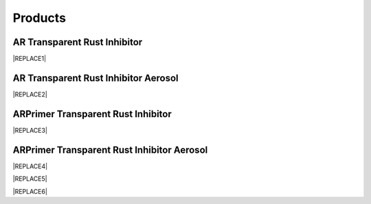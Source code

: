 
.. _h6718039516352858182137592131:

Products
********

 

.. _h182f521a41561a52521e2255602c70:

AR Transparent Rust Inhibitor
=============================


|REPLACE1|

.. _h747b1c6d60466c1e2c7172e7b1d6b19:

AR Transparent Rust Inhibitor Aerosol
=====================================


|REPLACE2|

.. _h207f4f2123281b1769184662691c3b5e:

ARPrimer Transparent Rust Inhibitor
===================================

.. _h2c1d74277104e41780968148427e:





|REPLACE3|

.. _h2c1d74277104e41780968148427e:




.. _h1c363491f2b0323b43496d6a4b3061:

ARPrimer Transparent Rust Inhibitor Aerosol
===========================================


|REPLACE4|


|REPLACE5|


|REPLACE6|


.. bottom of content


.. |REPLACE1| raw:: html

    <table cellspacing="0" cellpadding="0" style="width:86%">
    <tbody>
    <tr><th style="width:50%;vertical-align:Top;padding-top:5px;padding-bottom:5px;padding-left:5px;padding-right:5px"><p style="font-size:14px"><p style="font-size:14px"><p style="font-size:14px"><span  style="font-size:14px">AR Transparent Rust Inhibitor can stop corrosion and provide protection against corrosion immediately. With the Europe-originated technology, it takes effect even on  rusted surfaces with no need to polishing the surface in advance. It creates an ultra-thin and transparent layer on the surface of protected assets and equipments.</span></p><p style="font-size:14px"><p style="font-size:14px"><span  style="font-size:14px">AR Transparent Rust Inhibitor works on all kinds of metals or painted surfaces, such as mechanical parts, building components, steel frames, screws as well as artworks.</span></p><p style="font-size:14px"><p style="font-size:14px"><p style="font-size:14px"><span  style="font-size:14px">Applicable temperature range：+250 ~ -190℃</span></p><p style="font-size:14px"><span  style="font-size:14px">Average usage：200 m<sup>2</sup> /Gallon</span></p><p style="font-size:14px"><p style="font-size:14px"><span  style="font-size:14px">Package：1、5、20 Gallon</span></p><p style="font-size:10px"></th><td style="width:50%;vertical-align:Top;padding-top:5px;padding-bottom:5px;padding-left:5px;padding-right:5px"><p>  <img src="_images/產品_圖片版_1.png" style="width:294px;height:364px;vertical-align: baseline;">  </p></td></tr>
    </tbody></table>

.. |REPLACE2| raw:: html

    <table cellspacing="0" cellpadding="0" style="width:100%">
    <tbody>
    <tr><td style="vertical-align:Top;padding-top:5px;padding-bottom:5px;padding-left:5px;padding-right:5px;border:solid 1px #000000"><p style="font-size:14px"><span  style="font-size:14px">Vollume：220mL</span></p><p style="font-size:14px"><span  style="font-size:14px">Average use area：4 m<sup>2</sup>  max</span></p></td><td style="vertical-align:Top;padding-top:5px;padding-bottom:5px;padding-left:5px;padding-right:5px;border:solid 1px #000000"><p>          <img src="_images/產品_圖片版_2.png" style="width:144px;height:361px;vertical-align: baseline;"></p></td></tr>
    </tbody></table>

.. |REPLACE3| raw:: html

    <table cellspacing="0" cellpadding="0" style="width:100%">
    <tbody>
    <tr><td style="vertical-align:Top;padding-top:5px;padding-bottom:5px;padding-left:5px;padding-right:5px;border:solid 1px #000000"><p style="font-size:14px"><p style="font-size:14px"><span  style="font-size:14px">ARPrimer Transparent Rust Inhibitor is Europe-originated technology. It creates an ultra-thin and transparent layer on the surface to protect your assets and equipments. It works even on rusted surfaces with no need to polish the surface in advance. ARPrimer has dual effectiveness. It not only immediately stops corrosion, protects from further corrosion but also is a primer of paints. You can directly paint on the ARPrimer protected surface, any kind of primer of paints such as Epoxy, PU, Acrylic and PET is no more required before painting.</span></p><p style="font-size:14px"><span  style="font-size:14px">Can be applied to all kinds of metal materials, paint surface for food industry equipment, machinery and equipment, components, bolts, construction, landscape, art and so on. Seaside, hot spring areas and other harsh environments can be used.</span></p><p style="font-size:14px"><p style="font-size:14px"><span  style="font-size:14px">Applicable temperature range：+250 ~ -190℃</span></p><p style="font-size:14px"><span  style="font-size:14px">Average usage：200 m<sup>2</sup> /Gallon</span></p><p style="font-size:14px"><span  style="font-size:14px">Package：1、5、20 Gallon</span></p></td><td style="vertical-align:Top;padding-top:5px;padding-bottom:5px;padding-left:5px;padding-right:5px;border:solid 1px #000000"><p>  <img src="_images/產品_圖片版_3.png" style="width:309px;height:365px;vertical-align: baseline;">  </p></td></tr>
    </tbody></table>

.. |REPLACE4| raw:: html

    <table cellspacing="0" cellpadding="0" style="width:100%">
    <tbody>
    <tr><td style="vertical-align:Top;padding-top:5px;padding-bottom:5px;padding-left:5px;padding-right:5px"><p style="font-size:14px"><p style="font-size:14px"><span  style="font-size:14px">Vollume：220mL</span></p><p style="font-size:14px"><span  style="font-size:14px">Average use area：4 m<sup>2</sup>  max</span></p></td><td style="vertical-align:Top;padding-top:5px;padding-bottom:5px;padding-left:5px;padding-right:5px"><p>          <img src="_images/產品_圖片版_4.png" style="width:130px;height:369px;vertical-align: baseline;"></p></td></tr>
    </tbody></table>

.. |REPLACE5| raw:: html

    <style>
    td,th{
      border: none !important;
      text-align:left;
    }
    td:first-child,th:first-child{
      width:50%;
    }
    td:nth-child(2) {
      text-align:center;
    }
    </style>
.. |REPLACE6| raw:: html

    <style>
    div.wy-grid-for-nav li.wy-breadcrumbs-aside {
      display:none;
    }
    div.rtd-pro.wy-menu, div.rst-pro.wy-menu{
      margin-top:100%;
      opacity: 0.5;
    }
    </style>
.. |IMG1| image:: static/產品_圖片版_1.png
   :height: 364 px
   :width: 294 px

.. |IMG2| image:: static/產品_圖片版_2.png
   :height: 361 px
   :width: 144 px

.. |IMG3| image:: static/產品_圖片版_3.png
   :height: 365 px
   :width: 309 px

.. |IMG4| image:: static/產品_圖片版_4.png
   :height: 369 px
   :width: 130 px
